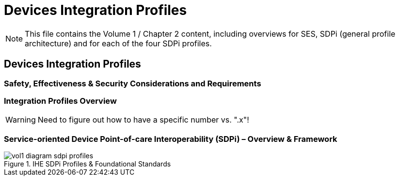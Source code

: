 = Devices Integration Profiles

NOTE:  This file contains the Volume 1 / Chapter 2 content, including overviews for SES, SDPi (general profile architecture) and for each of the four SDPi profiles.

// 2.
[sdpi_offset=2]
== Devices Integration Profiles

// 2.2
[sdpi_offset=2]
=== Safety, Effectiveness & Security Considerations and Requirements

// 2.3
=== Integration Profiles Overview

// 2.x

WARNING:  Need to figure out how to have a specific number vs. ".x"!

[sdpi_offset=10]
=== Service-oriented Device Point-of-care Interoperability (SDPi) – Overview & Framework

.IHE SDPi Profiles & Foundational Standards

image::../images/vol1-diagram-sdpi-profiles.svg[align=center]

